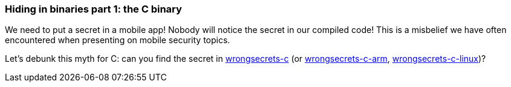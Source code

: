 === Hiding in binaries part 1: the C binary

We need to put a secret in a mobile app! Nobody will notice the secret in our compiled code!
This is a misbelief we have often encountered when presenting on mobile security topics.

Let's debunk this myth for C: can you find the secret in https://github.com/commjoen/wrongsecrets/tree/master/src/main/resources/executables/wrongsecrets-c[wrongsecrets-c] (or https://github.com/commjoen/wrongsecrets/tree/master/src/main/resources/executables/wrongsecrets-c-arm[wrongsecrets-c-arm], https://github.com/commjoen/wrongsecrets/tree/master/src/main/resources/executables/wrongsecrets-c-linux[wrongsecrets-c-linux])?
